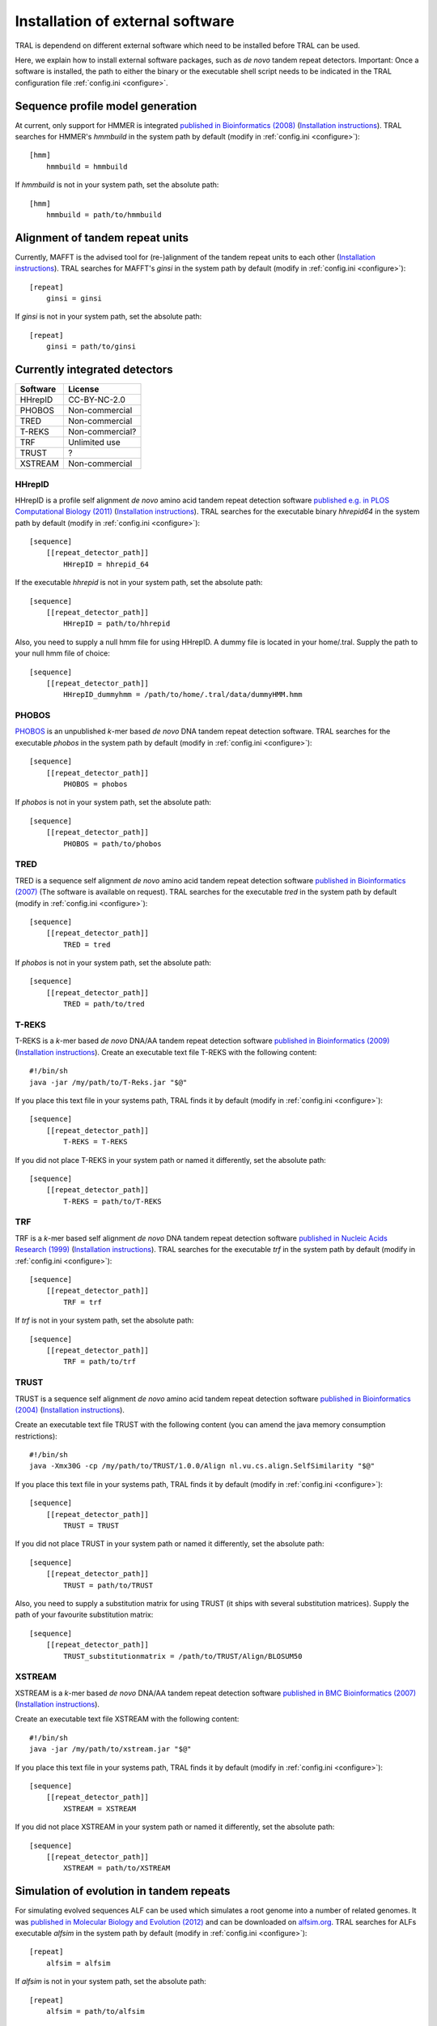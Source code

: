 .. _install_external:

Installation of external software
=================================

TRAL is dependend on different external software which need to be installed before TRAL can be used.

Here, we explain how to install external software packages, such as *de novo* tandem repeat
detectors. Important: Once a software is installed, the path to either the binary or the
executable shell script needs to be indicated in the TRAL configuration file :ref:`config.ini <configure>`.

Sequence profile model generation
---------------------------------

At current, only support for HMMER is integrated `published in Bioinformatics (2008) <http://bioinformatics.oxfordjournals.org/content/24/6/807.long>`_ (`Installation instructions <http://hmmer.janelia.org/>`__).
TRAL searches for HMMER's *hmmbuild* in the system path by default (modify in :ref:`config.ini <configure>`)::


    [hmm]
        hmmbuild = hmmbuild


If *hmmbuild* is not in your system path, set the absolute path::

    [hmm]
        hmmbuild = path/to/hmmbuild



.. _MAFFT:

Alignment of tandem repeat units
---------------------------------
Currently, MAFFT is the advised tool for (re-)alignment of the tandem repeat units to each other (`Installation instructions <http://mafft.cbrc.jp/alignment/software/>`__).
TRAL searches for MAFFT's *ginsi* in the system path by default (modify in :ref:`config.ini <configure>`)::

    [repeat]
        ginsi = ginsi


If *ginsi* is not in your system path, set the absolute path::

    [repeat]
        ginsi = path/to/ginsi


.. _install_denovo:

Currently integrated detectors
------------------------------

========    =======
Software    License
========    =======
HHrepID     CC-BY-NC-2.0
PHOBOS      Non-commercial
TRED        Non-commercial
T-REKS      Non-commercial?
TRF         Unlimited use
TRUST       ?
XSTREAM     Non-commercial
========    =======

HHrepID
*******

HHrepID is a profile self alignment *de novo* amino acid tandem repeat detection software
`published e.g. in PLOS Computational Biology (2011) <http://journals.plos.org/ploscompbiol/article?id=10.1371/journal.pcbi.1002195>`_ (`Installation instructions <http://toolkit.tuebingen.mpg.de/hhrepid>`__).
TRAL searches for the executable binary *hhrepid64* in the system path by default (modify in :ref:`config.ini <configure>`)::

    [sequence]
        [[repeat_detector_path]]
            HHrepID = hhrepid_64

If the executable *hhrepid* is not in your system path, set the absolute path::

    [sequence]
        [[repeat_detector_path]]
            HHrepID = path/to/hhrepid

Also, you need to supply a null hmm file for using HHrepID. A dummy file is located in your home/.tral.
Supply the path to your null hmm file of choice::

    [sequence]
        [[repeat_detector_path]]
            HHrepID_dummyhmm = /path/to/home/.tral/data/dummyHMM.hmm


PHOBOS
******

`PHOBOS <http://www.ruhr-uni-bochum.de/ecoevo/cm/cm_phobos.htm>`_  is an unpublished *k*-mer based *de novo* DNA tandem repeat detection software.
TRAL searches for the executable *phobos* in the system path by default (modify in :ref:`config.ini <configure>`)::

    [sequence]
        [[repeat_detector_path]]
            PHOBOS = phobos


If *phobos* is not in your system path, set the absolute path::

    [sequence]
        [[repeat_detector_path]]
            PHOBOS = path/to/phobos


TRED
****

TRED is a sequence self alignment *de novo* amino acid tandem repeat detection software
`published in Bioinformatics (2007) <http://bioinformatics.oxfordjournals.org/content/23/2/e30.short>`_ (The software is available on request).
TRAL searches for the executable *tred* in the system path by default (modify in :ref:`config.ini <configure>`)::

    [sequence]
        [[repeat_detector_path]]
            TRED = tred


If *phobos* is not in your system path, set the absolute path::

    [sequence]
        [[repeat_detector_path]]
            TRED = path/to/tred


T-REKS
******

T-REKS is a *k*-mer based *de novo* DNA/AA tandem repeat detection software
`published in Bioinformatics (2009) <http://bioinformatics.oxfordjournals.org/content/25/20/2632.short>`_ (`Installation instructions <http://bioinfo.montp.cnrs.fr/?r=t-reks>`__).
Create an executable text file T-REKS with the following content:
::

    #!/bin/sh
    java -jar /my/path/to/T-Reks.jar "$@"

If you place this text file in your systems path, TRAL finds it by default
(modify in :ref:`config.ini <configure>`)::

    [sequence]
        [[repeat_detector_path]]
            T-REKS = T-REKS

If you did not place T-REKS in your system path or named it differently, set the absolute
path::

    [sequence]
        [[repeat_detector_path]]
            T-REKS = path/to/T-REKS


TRF
***

TRF is a *k*-mer based self alignment *de novo* DNA tandem repeat detection software
`published in Nucleic Acids Research (1999) <http://nar.oxfordjournals.org/content/27/2/573.full>`_ (`Installation instructions <http://tandem.bu.edu/trf/trf.html>`__).
TRAL searches for the executable *trf* in the system path by default (modify in :ref:`config.ini <configure>`)::

    [sequence]
        [[repeat_detector_path]]
            TRF = trf


If *trf* is not in your system path, set the absolute path::

    [sequence]
        [[repeat_detector_path]]
            TRF = path/to/trf


TRUST
*****

TRUST is a sequence self alignment *de novo* amino acid tandem repeat detection software
`published in Bioinformatics (2004) <http://bioinformatics.oxfordjournals.org/content/20/suppl_1/i311.short>`_ (`Installation instructions <http://www.ibi.vu.nl/programs/trustwww/>`__).

Create an executable text file TRUST with the following content (you can amend the java
memory consumption restrictions)::

    #!/bin/sh
    java -Xmx30G -cp /my/path/to/TRUST/1.0.0/Align nl.vu.cs.align.SelfSimilarity "$@"

If you place this text file in your systems path, TRAL finds it by default
(modify in :ref:`config.ini <configure>`)::

    [sequence]
        [[repeat_detector_path]]
            TRUST = TRUST

If you did not place TRUST in your system path or named it differently, set the absolute
path::

    [sequence]
        [[repeat_detector_path]]
            TRUST = path/to/TRUST

Also, you need to supply a substitution matrix for using TRUST (it ships with several substitution matrices).
Supply the path of your favourite substitution matrix::

    [sequence]
        [[repeat_detector_path]]
            TRUST_substitutionmatrix = /path/to/TRUST/Align/BLOSUM50


.. _XSTREAM:

XSTREAM
*******

XSTREAM is a *k*-mer based *de novo* DNA/AA tandem repeat detection software
`published in BMC Bioinformatics (2007) <http://www.biomedcentral.com/1471-2105/8/382/>`_ (`Installation instructions <http://jimcooperlab.mcdb.ucsb.edu/xstream/download.jsp>`__).

Create an executable text file XSTREAM with the following content:
::

    #!/bin/sh
    java -jar /my/path/to/xstream.jar "$@"

If you place this text file in your systems path, TRAL finds it by default
(modify in :ref:`config.ini <configure>`)::

    [sequence]
        [[repeat_detector_path]]
            XSTREAM = XSTREAM

If you did not place XSTREAM in your system path or named it differently, set the absolute
path::

    [sequence]
        [[repeat_detector_path]]
            XSTREAM = path/to/XSTREAM


Simulation of evolution in tandem repeats
-----------------------------------------

For simulating evolved sequences ALF can be used which simulates a root genome into a number of related genomes.
It was `published in Molecular Biology and Evolution (2012) <https://academic.oup.com/mbe/article/29/4/1115/1188345>`_ and can be downloaded on `alfsim.org <http://alfsim.org>`_.
TRAL searches for ALFs executable *alfsim* in the system path by default (modify in :ref:`config.ini <configure>`)::

    [repeat]
        alfsim = alfsim


If *alfsim* is not in your system path, set the absolute path::

    [repeat]
        alfsim = path/to/alfsim



Not yet integrated software
---------------------------

There is a large number of tandem repeat detection software for which TRAL does not provide
parsers. However, theses parsers are easily manually added to :ref:`sequence.repeat_detection_io <code_docs>`.
Please file an issue on the `tracker <https://github.com/acg-team/tandemrepeats/issues>`_.
